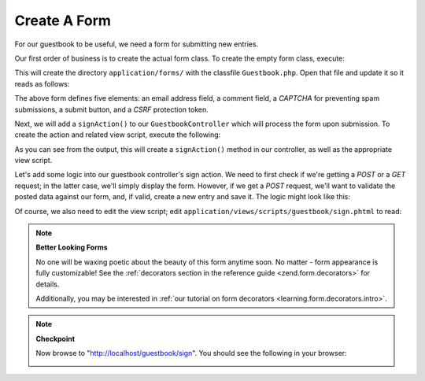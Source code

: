 .. _learning.quickstart.create-form:

Create A Form
=============

For our guestbook to be useful, we need a form for submitting new entries.

Our first order of business is to create the actual form class. To create the empty form class, execute:

.. code-block:: console
   :linenos:

   % zf create form Guestbook
   Creating a form at application/forms/Guestbook.php
   Updating project profile '.zfproject.xml'

This will create the directory ``application/forms/`` with the classfile ``Guestbook.php``. Open that file and
update it so it reads as follows:

.. code-block:: php
   :linenos:

   // application/forms/Guestbook.php

   class Application_Form_Guestbook extends Zend_Form
   {
       public function init()
       {
           // Set the method for the display form to POST
           $this->setMethod('post');

           // Add an email element
           $this->addElement('text', 'email', array(
               'label'      => 'Your email address:',
               'required'   => true,
               'filters'    => array('StringTrim'),
               'validators' => array(
                   'EmailAddress',
               )
           ));

           // Add the comment element
           $this->addElement('textarea', 'comment', array(
               'label'      => 'Please Comment:',
               'required'   => true,
               'validators' => array(
                   array('validator' => 'StringLength', 'options' => array(0, 20))
                   )
           ));

           // Add a captcha
           $this->addElement('captcha', 'captcha', array(
               'label'      => 'Please enter the 5 letters displayed below:',
               'required'   => true,
               'captcha'    => array(
                   'captcha' => 'Figlet',
                   'wordLen' => 5,
                   'timeout' => 300
               )
           ));

           // Add the submit button
           $this->addElement('submit', 'submit', array(
               'ignore'   => true,
               'label'    => 'Sign Guestbook',
           ));

           // And finally add some CSRF protection
           $this->addElement('hash', 'csrf', array(
               'ignore' => true,
           ));
       }
   }

The above form defines five elements: an email address field, a comment field, a *CAPTCHA* for preventing spam
submissions, a submit button, and a *CSRF* protection token.

Next, we will add a ``signAction()`` to our ``GuestbookController`` which will process the form upon submission. To
create the action and related view script, execute the following:

.. code-block:: console
   :linenos:

   % zf create action sign Guestbook
   Creating an action named sign inside controller
       at application/controllers/GuestbookController.php
   Updating project profile '.zfproject.xml'
   Creating a view script for the sign action method
       at application/views/scripts/guestbook/sign.phtml
   Updating project profile '.zfproject.xml'

As you can see from the output, this will create a ``signAction()`` method in our controller, as well as the
appropriate view script.

Let's add some logic into our guestbook controller's sign action. We need to first check if we're getting a *POST*
or a *GET* request; in the latter case, we'll simply display the form. However, if we get a *POST* request, we'll
want to validate the posted data against our form, and, if valid, create a new entry and save it. The logic might
look like this:

.. code-block:: php
   :linenos:

   // application/controllers/GuestbookController.php

   class GuestbookController extends Zend_Controller_Action
   {
       // snipping indexAction()...

       public function signAction()
       {
           $request = $this->getRequest();
           $form    = new Application_Form_Guestbook();

           if ($this->getRequest()->isPost()) {
               if ($form->isValid($request->getPost())) {
                   $comment = new Application_Model_Guestbook($form->getValues());
                   $mapper  = new Application_Model_GuestbookMapper();
                   $mapper->save($comment);
                   return $this->_helper->redirector('index');
               }
           }

           $this->view->form = $form;
       }
   }

Of course, we also need to edit the view script; edit ``application/views/scripts/guestbook/sign.phtml`` to read:

.. code-block:: php
   :linenos:

   <!-- application/views/scripts/guestbook/sign.phtml -->

   Please use the form below to sign our guestbook!

   <?php
   $this->form->setAction($this->url());
   echo $this->form;

.. note::

   **Better Looking Forms**

   No one will be waxing poetic about the beauty of this form anytime soon. No matter - form appearance is fully
   customizable! See the :ref:`decorators section in the reference guide <zend.form.decorators>` for details.

   Additionally, you may be interested in :ref:`our tutorial on form decorators <learning.form.decorators.intro>`.

.. note::

   **Checkpoint**

   Now browse to "http://localhost/guestbook/sign". You should see the following in your browser:

   .. image:: ../images/learning.quickstart.create-form.png
      :width: 421
      :align: center


